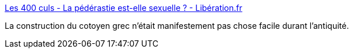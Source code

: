 :jbake-type: post
:jbake-status: published
:jbake-title: Les 400 culs - La pédérastie est-elle sexuelle ? - Libération.fr
:jbake-tags: histoire,homosexualité,_mois_nov.,_année_2016
:jbake-date: 2016-11-17
:jbake-depth: ../
:jbake-uri: shaarli/1479384346000.adoc
:jbake-source: https://nicolas-delsaux.hd.free.fr/Shaarli?searchterm=http%3A%2F%2Fsexes.blogs.liberation.fr%2F2016%2F11%2F01%2Fla-pederastie-est-elle-sexuelle%2F&searchtags=histoire+homosexualit%C3%A9+_mois_nov.+_ann%C3%A9e_2016
:jbake-style: shaarli

http://sexes.blogs.liberation.fr/2016/11/01/la-pederastie-est-elle-sexuelle/[Les 400 culs - La pédérastie est-elle sexuelle ? - Libération.fr]

La construction du cotoyen grec n'était manifestement pas chose facile durant l'antiquité.
